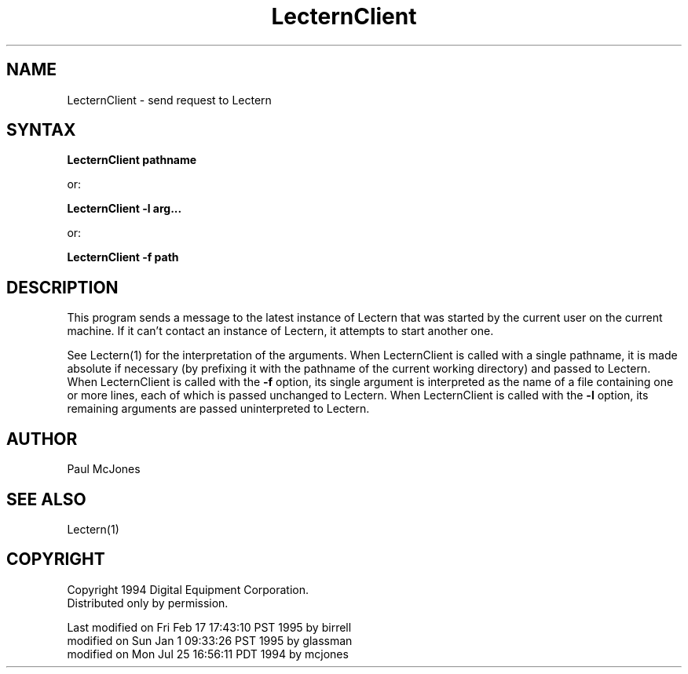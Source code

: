 .\" This file generated automatically by mtextoman(1)
.nh
.TH "LecternClient" "1"
.SH "NAME"
LecternClient \- send request to Lectern
.SH "SYNTAX"
\fBLecternClient pathname\fR
.PP
or:
.PP
\fBLecternClient \-l arg...\fR 
.PP
or:
.PP
\fBLecternClient \-f path\fR
.SH "DESCRIPTION"
This program sends a message to the latest instance of Lectern that was
started by the current user on the current machine.  If it can't contact an
instance of Lectern, it attempts to start another one.
.PP
See
Lectern(1)
for the interpretation of the arguments.  When LecternClient is called with a
single pathname, it is made absolute if necessary (by prefixing it with the
pathname of the current working directory) and passed to Lectern. When
LecternClient is called with the \fB\-f\fR option, its single argument is interpreted
as the name of a file containing one or more lines, each of which is passed
unchanged to Lectern. When LecternClient is called with the \fB\-l\fR option, its
remaining arguments are passed uninterpreted to Lectern.
.SH "AUTHOR"
Paul McJones
.SH "SEE ALSO"
Lectern(1)
.SH "COPYRIGHT"
.PP
Copyright 1994 Digital Equipment Corporation.
.br
Distributed only by permission.
.br
.BR
.PP
.EX
Last modified on Fri Feb 17 17:43:10 PST 1995 by birrell  
     modified on Sun Jan  1 09:33:26 PST 1995 by glassman 
     modified on Mon Jul 25 16:56:11 PDT 1994 by mcjones 
.EE
